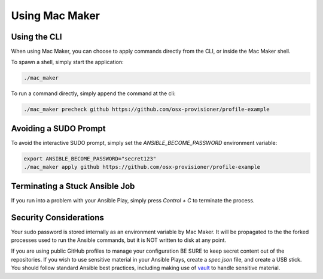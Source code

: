 Using Mac Maker
===============

=============
Using the CLI
=============

When using Mac Maker, you can choose to apply commands directly from the CLI, or inside the Mac Maker shell.

To spawn a shell, simply start the application:

.. code-block:: console

    ./mac_maker

To run a command directly, simply append the command at the cli:

.. code-block:: console

    ./mac_maker precheck github https://github.com/osx-provisioner/profile-example

======================
Avoiding a SUDO Prompt
======================

To avoid the interactive SUDO prompt, simply set the `ANSIBLE_BECOME_PASSWORD` environment variable:

.. code-block:: console

    export ANSIBLE_BECOME_PASSWORD="secret123"
    ./mac_maker apply github https://github.com/osx-provisioner/profile-example


===============================
Terminating a Stuck Ansible Job
===============================

If you run into a problem with your Ansible Play, simply press `Control + C` to terminate the process.

=======================
Security Considerations
=======================

Your sudo password is stored internally as an environment variable by Mac Maker.  It will be propagated to the the forked processes used to run the Ansible commands, but it is NOT written to disk at any point.

If you are using public GitHub profiles to manage your configuration BE SURE to keep secret content out of the repositories.  If you wish to use sensitive material in your Ansible Plays, create a `spec.json` file, and create a USB stick. You should follow standard Ansible best practices, including making use of `vault <https://docs.ansible.com/ansible/latest/user_guide/vault.html>`_ to handle sensitive material.
